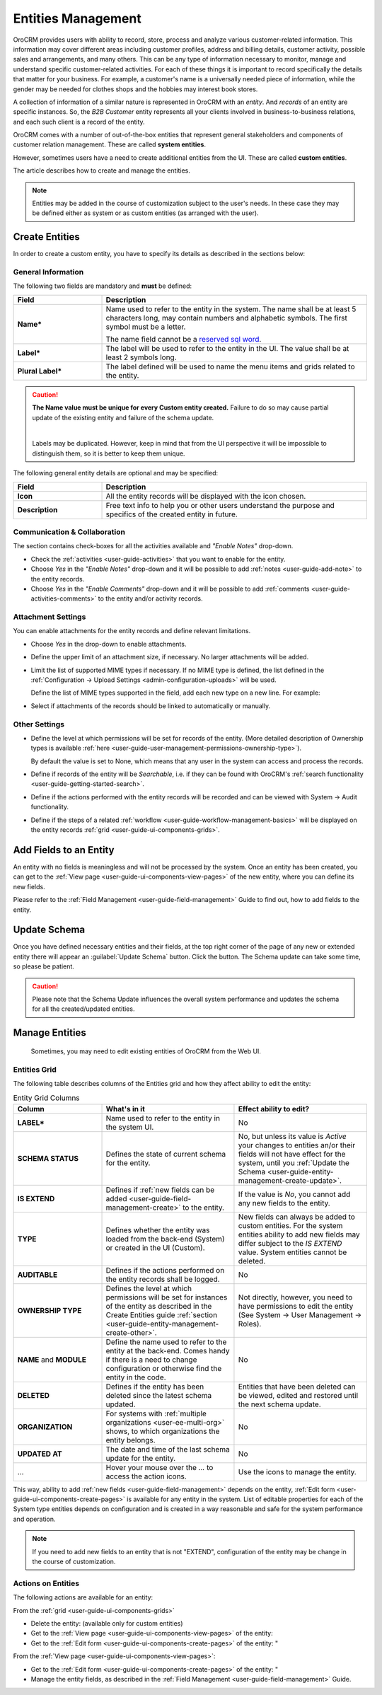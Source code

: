 .. _user-guide-entity-management-from-UI:

Entities Management
====================

OroCRM provides users with ability to record, store, process and analyze various customer-related information. 
This information may cover different areas including customer profiles, address and billing details, 
customer activity, possible sales and arrangements, and many others. This can be any type of 
information necessary to monitor, manage and understand specific customer-related activities.
For each of these things it is important to record specifically the details that matter for your business. For example, 
a customer's name is a universally needed piece of information, while the gender may be needed for 
clothes shops and the hobbies may interest book stores.

A collection of information of a similar nature is represented in OroCRM with an *entity*. And *records* of an entity 
are specific instances. So, the *B2B Customer* entity represents all your clients involved in business-to-business
relations, and each such client is a record of the entity.

OroCRM comes with a number of out-of-the-box entities that represent general stakeholders and components of 
customer relation management. These are called **system entities**.
 
However, sometimes users have a need to create additional entities from the UI. These are called **custom entities**.

The article describes how to create and manage the entities.

.. note::

    Entities may be added in the course of customization subject to the user's needs. In these case they may be defined
    either as system or as custom entities (as arranged with the user).


.. _user-guide-entity-management-create:

Create Entities
---------------

In order to create a custom entity, you have to specify its details as described in the sections below: 


.. _user-guide-entity-management-create-general-information:

General Information
^^^^^^^^^^^^^^^^^^^

.. image:: ../img/entity_management/new_entity_general_information.png

The following two fields are mandatory and **must** be defined:

.. csv-table::
  :header: "Field", "Description"
  :widths: 10, 30

  "**Name***","Name used to refer to the entity in the system.
  The name shall be at least 5 characters long, may contain numbers and alphabetic symbols. The first symbol must be a 
  letter.

  The name field cannot be a `reserved sql word <http://msdn.microsoft.com/en-us/library/ms189822.aspx>`_."
  "**Label***","The label will be used to refer to the entity in the UI. The value shall be at least 2 symbols long."
  "**Plural Label***","The label defined will be used to name the menu items and grids related to the entity."

.. caution::

  **The Name value must be unique for every Custom entity created.** Failure to do so may cause partial update of 
  the existing entity and failure of the schema update.
  
  |
  
  Labels may be duplicated. However, keep in mind that from the UI perspective it will be impossible to distinguish
  them, so it is better to keep them unique.
    
The following general entity details are optional and may be specified:

.. csv-table::
  :header: "Field", "Description"
  :widths: 10, 30

  "**Icon**","All the entity records will be displayed with the icon chosen."
  "**Description**","Free text info to help you or other users understand the purpose and specifics of the created 
  entity in future."  

  
.. _user-guide-entity-management-create-commun-collab:

Communication & Collaboration
^^^^^^^^^^^^^^^^^^^^^^^^^^^^^

The section contains check-boxes for all the activities available and *"Enable Notes"* drop-down.

.. image:: ../img/entity_management/new_entity_communication_collaboration.png

- Check the :ref:`activities <user-guide-activities>` that you want to enable for the entity.

- Choose *Yes* in the *"Enable Notes"* drop-down and it will be possible to add :ref:`notes <user-guide-add-note>` to 
  the entity records.

- Choose *Yes* in the  *"Enable Comments"* drop-down and it will be possible to add 
  :ref:`comments <user-guide-activities-comments>` to the entity and/or activity records.


.. _user-guide-entity-management-create-attachments:

Attachment Settings
^^^^^^^^^^^^^^^^^^^

You can enable attachments for the entity records and define relevant limitations.

.. image:: ../img/entity_management/new_entity_attachment.png

- Choose *Yes* in the drop-down to enable attachments.

- Define the upper limit of an attachment size, if necessary. No larger attachments will be added.

- Limit the list of supported MIME types if necessary. If no MIME type is defined, the list defined in 
  the :ref:`Configuration → Upload Settings <admin-configuration-uploads>` will be used. 
  
  Define the list of MIME types supported in the field, add each new type on a new line. For example:
  
.. image:: ../img/entity_management/new_entity_general_mime_types.png

- Select if attachments of the records should be linked to automatically or manually. 


.. _user-guide-entity-management-create-other:

Other Settings
^^^^^^^^^^^^^^


.. image:: ../img/entity_management/new_entity_other.png

- Define the level at which permissions will be set for records of the entity. (More detailed description of Ownership
  types is available :ref:`here <user-guide-user-management-permissions-ownership-type>`).
  
  By default the value is set to None, which means that any user in the system can access and process the records.

- Define if records of the entity will be *Searchable*, i.e. if they can be found with OroCRM's 
  :ref:`search functionality <user-guide-getting-started-search>`.

- Define if the actions performed with the entity records will be recorded and can be 
  viewed with System → Audit functionality.

- Define if the steps of a related :ref:`workflow <user-guide-workflow-management-basics>` will be displayed on the 
  entity records :ref:`grid <user-guide-ui-components-grids>`. 
  

Add Fields to an Entity
-----------------------

An entity with no fields is meaningless and will not be processed by the system. Once an entity has been created, you 
can get to the :ref:`View page <user-guide-ui-components-view-pages>` of the new entity, where you can define its new 
fields.

Please refer to the :ref:`Field Management <user-guide-field-management>` Guide to find out, how to add fields to the 
entity.

 
.. _user-guide-entity-management-create-update:

Update Schema
-------------
Once you have defined necessary entities and their fields, at the top right corner of the page of any new or extended 
entity there will appear an :guilabel:`Update Schema` button. Click the button. The Schema update can take some time, 
so please be patient.

.. caution::
    
    Please note that the Schema Update influences the overall system performance and updates the schema for all the 
    created/updated entities.


.. _user-guide-entity-management-edit:

Manage Entities
---------------

 Sometimes, you may need to edit existing entities of OroCRM from the Web UI.

Entities Grid 
^^^^^^^^^^^^^
 
The following table describes columns of the Entities grid and how they affect ability to edit the entity:

.. csv-table:: Entity Grid Columns
  :header: "Column","What's in it","Effect ability to edit?"
  :widths: 20, 30, 30

  "**LABEL***","Name used to refer to the entity in the system UI.","No"
  "**SCHEMA STATUS**","Defines the state of current schema for the entity.","No, but unless its value is *Active* your 
  changes to entities an/or their fields will not have effect for the system, until you 
  :ref:`Update the Schema <user-guide-entity-management-create-update>`."
  "**IS EXTEND**","Defines if :ref:`new fields can be added <user-guide-field-management-create>` to the entity.","If 
  the value is *No*, you cannot add any new fields to the entity."
  "**TYPE**","Defines whether the entity was loaded from the back-end (System) or created in the UI (Custom).","New 
  fields can always be added to custom entities. For the system entities ability to add new fields may differ subject to
  the *IS EXTEND* value. System entities cannot be deleted."
  "**AUDITABLE**","Defines if the actions performed on the entity records shall be logged.","No"
  "**OWNERSHIP TYPE**","Defines the level at which permissions will be set for instances of the entity as
  described in the Create Entities guide :ref:`section <user-guide-entity-management-create-other>`.","Not 
  directly, however, you need to have permissions to edit the entity (See System → User Management → Roles)."
  "**NAME** and **MODULE**","Define the name used to refer to the entity at the back-end. Comes handy if there is a 
  need to change configuration or otherwise find the entity in the code.","No"
  "**DELETED**","Defines if the entity has been deleted since the latest schema updated.","Entities that have been 
  deleted can be viewed, edited and restored until the next schema update."
  "**ORGANIZATION**","For systems with :ref:`multiple organizations <user-ee-multi-org>` shows, to which organizations 
  the entity belongs.","No"
  "**UPDATED AT**","The date and time of the last schema update for the entity.","No"
  "...","Hover your mouse over the *...* to access the action icons.","Use the icons to manage the entity."  

This way, ability to add :ref:`new fields <user-guide-field-management>` depends on the entity, 
:ref:`Edit form <user-guide-ui-components-create-pages>` is available for any entity in the system. 
List of editable properties for each of the System type entities depends on 
configuration and is created in a way reasonable and safe for the system performance and operation. 

.. note::

    If you need to add new fields to an entity that is not "EXTEND", configuration of the entity may be change in the 
    course of customization.

Actions on Entities
^^^^^^^^^^^^^^^^^^^

The following actions are available for an entity:

From the :ref:`grid <user-guide-ui-components-grids>`

- Delete the entity: |IcDelete| (available only for custom entities)
- Get to the :ref:`View page <user-guide-ui-components-view-pages>` of the entity:  |IcView|
- Get to the :ref:`Edit form <user-guide-ui-components-create-pages>` of the entity: |IcEdit|"


From the :ref:`View page <user-guide-ui-components-view-pages>`:

- Get to the :ref:`Edit form <user-guide-ui-components-create-pages>` of the entity: |IcEdit|"
- Manage the entity fields, as described in the :ref:`Field Management <user-guide-field-management>` Guide.
  

.. |IcDelete| image:: ../../img/buttons/IcDelete.png
   :align: middle

.. |IcEdit| image:: ../../img/buttons/IcEdit.png
   :align: middle

.. |IcView| image:: ../../img/buttons/IcView.png
   :align: middle
   
.. |IcRest| image:: ../../img/buttons/IcRest.png
   :align: middle
  